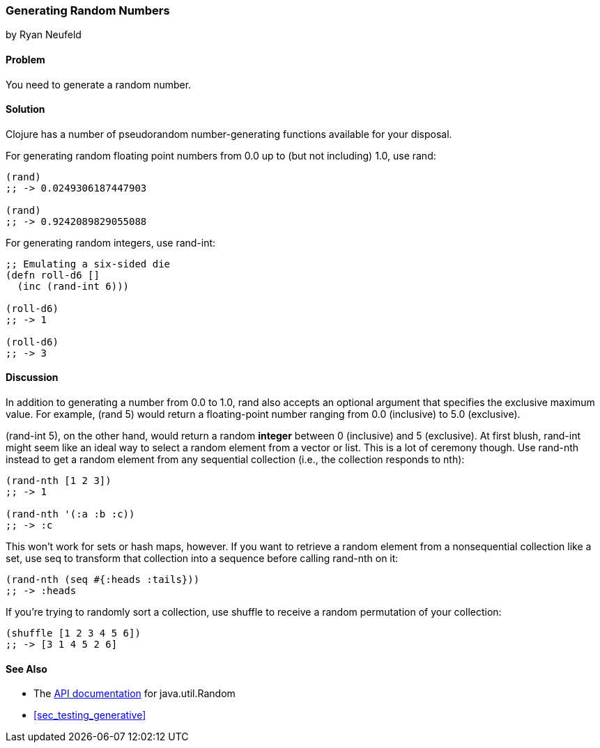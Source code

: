 === Generating Random Numbers
[role="byline"]
by Ryan Neufeld

==== Problem

You need to generate a random number.

==== Solution

Clojure has a number of pseudorandom number-generating functions
available for your disposal.

For generating random floating point numbers from +0.0+ up to (but not including) +1.0+, use +rand+:

[source, clojure]
----
(rand)
;; -> 0.0249306187447903

(rand)
;; -> 0.9242089829055088
----

For generating random integers, use +rand-int+:

[source, clojure]
----
;; Emulating a six-sided die
(defn roll-d6 []
  (inc (rand-int 6)))

(roll-d6)
;; -> 1

(roll-d6)
;; -> 3
----

==== Discussion

In addition to generating a number from +0.0+ to +1.0+, +rand+ also
accepts an optional argument that specifies the exclusive maximum
value. For example, +(rand 5)+ would return a floating-point number
ranging from +0.0+ (inclusive) to +5.0+ (exclusive).

+(rand-int 5)+, on the other hand, would return a random *integer* between +0+
(inclusive) and +5+ (exclusive). At first blush, +rand-int+ might seem like an
ideal way to select a random element from a vector or list. This is a lot of
ceremony though. Use +rand-nth+ instead to get a random element from any
sequential collection (i.e., the collection responds to +nth+):

[source,clojure]
----
(rand-nth [1 2 3])
;; -> 1

(rand-nth '(:a :b :c))
;; -> :c
----

This won't work for sets or hash maps, however. If you want to retrieve
a random element from a nonsequential collection like a set, use
+seq+ to transform that collection into a sequence before calling
+rand-nth+ on it:

[source,clojure]
----
(rand-nth (seq #{:heads :tails}))
;; -> :heads
----

If you're trying to randomly sort a collection, use +shuffle+ to
receive a random permutation of your collection:

[source,clojure]
----
(shuffle [1 2 3 4 5 6])
;; -> [3 1 4 5 2 6]
----

==== See Also

* The
  http://docs.oracle.com/javase/7/docs/api/java/util/Random.html[API
  documentation] for +java.util.Random+

* <<sec_testing_generative>>